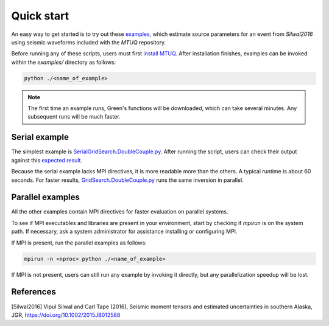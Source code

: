 Quick start
===========

An easy way to get started is to try out these `examples <https://github.com/uafgeotools/mtuq/blob/master/examples>`_, which estimate source parameters for an event from `Silwal2016` using seismic waveforms included with the `MTUQ` repository.

Before running any of these scripts, users must first `install MTUQ <https://uafgeotools.github.io/mtuq/install/index.html>`_.  After installation finishes, examples can be invoked within the `examples/` directory as follows:

.. code::

   python ./<name_of_example>


.. note::

  The first time an example runs, Green's functions will be downloaded, which can take several minutes.  Any subsequent runs will be much faster.


Serial example
--------------

The simplest example is `SerialGridSearch.DoubleCouple.py <https://github.com/uafgeotools/mtuq/blob/master/examples/SerialGridSearch.DoubleCouple.py>`_.  After running the script, users can check their output against this `expected result <https://github.com/rmodrak/mtbench/blob/master/output/SilwalTape2016/figures_syngine/20090407201255351.png>`_.

Because the serial example lacks MPI directives, it is more readable more than the others.  A typical runtime is about 60 seconds.  For faster results, `GridSearch.DoubleCouple.py <https://github.com/uafgeotools/mtuq/blob/master/examples/GridSearch.DoubleCouple.py>`_ runs the same inversion in parallel.


Parallel examples
-----------------

All the other examples contain MPI directives for faster evaluation on parallel systems.

To see if MPI executables and libraries are present in your environment, start by checking if `mpirun` is on the system path.  If necessary, ask a system administrator for assistance installing or configuring MPI.

If MPI is present, run the parallel examples as follows:

.. code::

   mpirun -n <nproc> python ./<name_of_example>


If MPI is not present, users can still run any example by invoking it directly, but any parallelization speedup will be lost.




References
----------

[Silwal2016] Vipul Silwal and Carl Tape (2016), Seismic moment tensors and
estimated uncertainties in southern Alaska, JGR, https://doi.org/10.1002/2015JB012588


